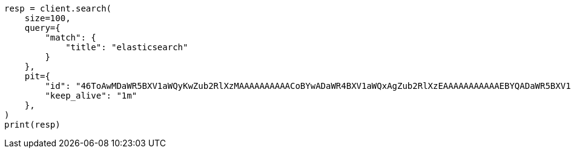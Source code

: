 // This file is autogenerated, DO NOT EDIT
// search/point-in-time-api.asciidoc:49

[source, python]
----
resp = client.search(
    size=100,
    query={
        "match": {
            "title": "elasticsearch"
        }
    },
    pit={
        "id": "46ToAwMDaWR5BXV1aWQyKwZub2RlXzMAAAAAAAAAACoBYwADaWR4BXV1aWQxAgZub2RlXzEAAAAAAAAAAAEBYQADaWR5BXV1aWQyKgZub2RlXzIAAAAAAAAAAAwBYgACBXV1aWQyAAAFdXVpZDEAAQltYXRjaF9hbGw_gAAAAA==",
        "keep_alive": "1m"
    },
)
print(resp)
----
